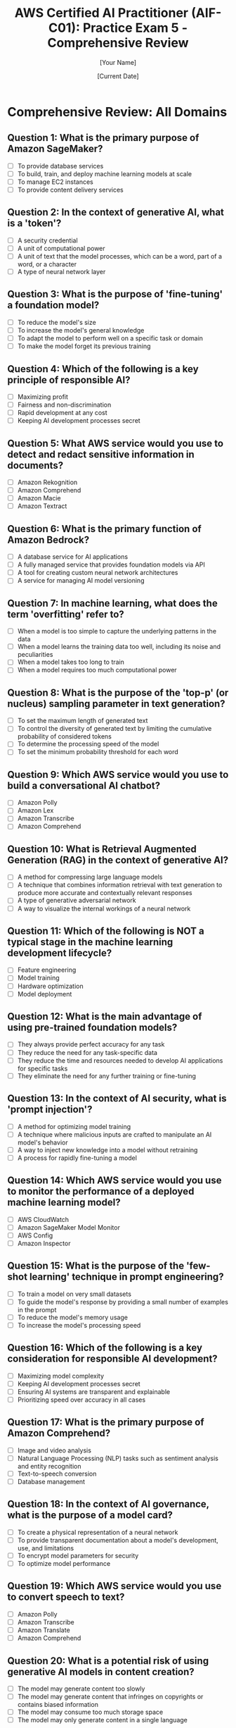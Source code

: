 #+TITLE: AWS Certified AI Practitioner (AIF-C01): Practice Exam 5 - Comprehensive Review
#+AUTHOR: [Your Name]
#+DATE: [Current Date]

* Comprehensive Review: All Domains

** Question 1: What is the primary purpose of Amazon SageMaker?
   :PROPERTIES:
   :ANSWER: To build, train, and deploy machine learning models at scale
   :EXPLANATION: Amazon SageMaker is a fully managed machine learning platform that enables developers and data scientists to quickly and easily build, train, and deploy machine learning models at any scale. It provides all the components used for machine learning in a single toolset, so models get to production faster with much less effort and at lower cost.
   :END:
   - [ ] To provide database services
   - [ ] To build, train, and deploy machine learning models at scale
   - [ ] To manage EC2 instances
   - [ ] To provide content delivery services

** Question 2: In the context of generative AI, what is a 'token'?
   :PROPERTIES:
   :ANSWER: A unit of text that the model processes, which can be a word, part of a word, or a character
   :EXPLANATION: In generative AI, particularly with large language models, a 'token' is the basic unit of text that the model processes. Depending on the model and tokenization method, a token can represent a word, part of a word, or even a single character. Understanding tokens is important for tasks like prompt engineering and managing model inputs and outputs.
   :END:
   - [ ] A security credential
   - [ ] A unit of computational power
   - [ ] A unit of text that the model processes, which can be a word, part of a word, or a character
   - [ ] A type of neural network layer

** Question 3: What is the purpose of 'fine-tuning' a foundation model?
   :PROPERTIES:
   :ANSWER: To adapt the model to perform well on a specific task or domain
   :EXPLANATION: Fine-tuning is the process of further training a pre-trained foundation model on a specific dataset or for a specific task. This allows the model to adapt its general knowledge to perform well on a particular domain or application, improving its performance and relevance for specific use cases.
   :END:
   - [ ] To reduce the model's size
   - [ ] To increase the model's general knowledge
   - [ ] To adapt the model to perform well on a specific task or domain
   - [ ] To make the model forget its previous training

** Question 4: Which of the following is a key principle of responsible AI?
   :PROPERTIES:
   :ANSWER: Fairness and non-discrimination
   :EXPLANATION: Fairness and non-discrimination are crucial principles in responsible AI development. This involves ensuring that AI systems do not perpetuate or amplify biases based on characteristics such as race, gender, age, or other protected attributes. It's important to assess and mitigate biases in training data and model outputs to create AI systems that are equitable and just.
   :END:
   - [ ] Maximizing profit
   - [ ] Fairness and non-discrimination
   - [ ] Rapid development at any cost
   - [ ] Keeping AI development processes secret

** Question 5: What AWS service would you use to detect and redact sensitive information in documents?
   :PROPERTIES:
   :ANSWER: Amazon Macie
   :EXPLANATION: Amazon Macie is a data security and data privacy service that uses machine learning and pattern matching to discover and protect sensitive data in AWS. It can automatically detect sensitive data such as personally identifiable information (PII) or intellectual property, and provide alerts or automated remediation.
   :END:
   - [ ] Amazon Rekognition
   - [ ] Amazon Comprehend
   - [ ] Amazon Macie
   - [ ] Amazon Textract

** Question 6: What is the primary function of Amazon Bedrock?
   :PROPERTIES:
   :ANSWER: A fully managed service that provides foundation models via API
   :EXPLANATION: Amazon Bedrock is a fully managed service that makes foundation models from AWS and third-party providers accessible via an API. It allows developers to easily experiment with and evaluate different foundation models, privately customize them, and build generative AI applications.
   :END:
   - [ ] A database service for AI applications
   - [ ] A fully managed service that provides foundation models via API
   - [ ] A tool for creating custom neural network architectures
   - [ ] A service for managing AI model versioning

** Question 7: In machine learning, what does the term 'overfitting' refer to?
   :PROPERTIES:
   :ANSWER: When a model learns the training data too well, including its noise and peculiarities
   :EXPLANATION: Overfitting occurs when a machine learning model learns the training data too well, including the noise and random fluctuations in the training set. As a result, the model performs very well on the training data but poorly on new, unseen data. This reduces the model's ability to generalize and make accurate predictions on new data.
   :END:
   - [ ] When a model is too simple to capture the underlying patterns in the data
   - [ ] When a model learns the training data too well, including its noise and peculiarities
   - [ ] When a model takes too long to train
   - [ ] When a model requires too much computational power

** Question 8: What is the purpose of the 'top-p' (or nucleus) sampling parameter in text generation?
   :PROPERTIES:
   :ANSWER: To control the diversity of generated text by limiting the cumulative probability of considered tokens
   :EXPLANATION: Top-p (nucleus) sampling is a text generation strategy that dynamically selects the smallest set of words whose cumulative probability exceeds the probability p. This method helps balance between diversity and quality in generated text. By adjusting the 'top-p' parameter, you can control how focused or creative the model's outputs are.
   :END:
   - [ ] To set the maximum length of generated text
   - [ ] To control the diversity of generated text by limiting the cumulative probability of considered tokens
   - [ ] To determine the processing speed of the model
   - [ ] To set the minimum probability threshold for each word

** Question 9: Which AWS service would you use to build a conversational AI chatbot?
   :PROPERTIES:
   :ANSWER: Amazon Lex
   :EXPLANATION: Amazon Lex is a service for building conversational interfaces into any application using voice and text. It provides the advanced deep learning functionalities of automatic speech recognition (ASR) for converting speech to text, and natural language understanding (NLU) to recognize the intent of the text, enabling you to build applications with highly engaging user experiences and lifelike conversational interactions.
   :END:
   - [ ] Amazon Polly
   - [ ] Amazon Lex
   - [ ] Amazon Transcribe
   - [ ] Amazon Comprehend

** Question 10: What is Retrieval Augmented Generation (RAG) in the context of generative AI?
    :PROPERTIES:
    :ANSWER: A technique that combines information retrieval with text generation to produce more accurate and contextually relevant responses
    :EXPLANATION: Retrieval Augmented Generation (RAG) is a technique that enhances language models by retrieving relevant information from an external knowledge base before generating a response. This allows the model to access up-to-date or domain-specific information, improving the accuracy and relevance of its outputs. RAG is particularly useful for applications requiring current or specialized knowledge.
    :END:
    - [ ] A method for compressing large language models
    - [ ] A technique that combines information retrieval with text generation to produce more accurate and contextually relevant responses
    - [ ] A type of generative adversarial network
    - [ ] A way to visualize the internal workings of a neural network

** Question 11: Which of the following is NOT a typical stage in the machine learning development lifecycle?
    :PROPERTIES:
    :ANSWER: Hardware optimization
    :EXPLANATION: While hardware considerations are important in machine learning, "hardware optimization" is not typically considered a distinct stage in the ML development lifecycle. The typical stages include data collection, data preparation, feature engineering, model selection, training, evaluation, deployment, and monitoring. Hardware optimization might be a consideration throughout these stages but is not usually treated as a separate phase.
    :END:
    - [ ] Feature engineering
    - [ ] Model training
    - [ ] Hardware optimization
    - [ ] Model deployment

** Question 12: What is the main advantage of using pre-trained foundation models?
    :PROPERTIES:
    :ANSWER: They reduce the time and resources needed to develop AI applications for specific tasks
    :EXPLANATION: Pre-trained foundation models offer significant advantages in AI development. They have already learned general patterns and features from vast amounts of data, which can be leveraged for various downstream tasks. This reduces the time, data, and computational resources needed to develop AI applications for specific tasks, as developers can fine-tune these models rather than training from scratch.
    :END:
    - [ ] They always provide perfect accuracy for any task
    - [ ] They reduce the need for any task-specific data
    - [ ] They reduce the time and resources needed to develop AI applications for specific tasks
    - [ ] They eliminate the need for any further training or fine-tuning

** Question 13: In the context of AI security, what is 'prompt injection'?
    :PROPERTIES:
    :ANSWER: A technique where malicious inputs are crafted to manipulate an AI model's behavior
    :EXPLANATION: Prompt injection is a security concern in AI systems, particularly with large language models. It involves crafting inputs (prompts) in a way that can manipulate the model's behavior, potentially causing it to ignore previous instructions, reveal sensitive information, or produce harmful outputs. Understanding and mitigating prompt injection risks is crucial for developing secure AI applications.
    :END:
    - [ ] A method for optimizing model training
    - [ ] A technique where malicious inputs are crafted to manipulate an AI model's behavior
    - [ ] A way to inject new knowledge into a model without retraining
    - [ ] A process for rapidly fine-tuning a model

** Question 14: Which AWS service would you use to monitor the performance of a deployed machine learning model?
    :PROPERTIES:
    :ANSWER: Amazon SageMaker Model Monitor
    :EXPLANATION: Amazon SageMaker Model Monitor is a capability of Amazon SageMaker that continuously monitors the quality of machine learning models in production. It detects deviations in model quality, such as data drift and model drift, and provides alerts so that you can take corrective action. This helps ensure that the models maintain their prediction quality over time.
    :END:
    - [ ] AWS CloudWatch
    - [ ] Amazon SageMaker Model Monitor
    - [ ] AWS Config
    - [ ] Amazon Inspector

** Question 15: What is the purpose of the 'few-shot learning' technique in prompt engineering?
    :PROPERTIES:
    :ANSWER: To guide the model's response by providing a small number of examples in the prompt
    :EXPLANATION: Few-shot learning in prompt engineering involves providing a small number of examples (typically 2-5) within the prompt to demonstrate the desired task or output format. This technique helps guide the model's understanding and can improve performance on specific tasks without fine-tuning the model. It's particularly useful when you want the model to follow a specific pattern or style in its responses.
    :END:
    - [ ] To train a model on very small datasets
    - [ ] To guide the model's response by providing a small number of examples in the prompt
    - [ ] To reduce the model's memory usage
    - [ ] To increase the model's processing speed

** Question 16: Which of the following is a key consideration for responsible AI development?
    :PROPERTIES:
    :ANSWER: Ensuring AI systems are transparent and explainable
    :EXPLANATION: Transparency and explainability are crucial aspects of responsible AI development. They involve making AI systems understandable to users, stakeholders, and regulators. This includes being able to explain how the AI makes decisions, what data it uses, and what its limitations are. Transparent and explainable AI helps build trust, enables better auditing and validation, and is often necessary for regulatory compliance in many industries.
    :END:
    - [ ] Maximizing model complexity
    - [ ] Keeping AI development processes secret
    - [ ] Ensuring AI systems are transparent and explainable
    - [ ] Prioritizing speed over accuracy in all cases

** Question 17: What is the primary purpose of Amazon Comprehend?
    :PROPERTIES:
    :ANSWER: Natural Language Processing (NLP) tasks such as sentiment analysis and entity recognition
    :EXPLANATION: Amazon Comprehend is a natural language processing (NLP) service that uses machine learning to find insights and relationships in text. It can be used for various NLP tasks including sentiment analysis, entity recognition, key phrase extraction, and topic modeling. This makes it useful for analyzing customer feedback, processing documents, and deriving insights from large volumes of text data.
    :END:
    - [ ] Image and video analysis
    - [ ] Natural Language Processing (NLP) tasks such as sentiment analysis and entity recognition
    - [ ] Text-to-speech conversion
    - [ ] Database management

** Question 18: In the context of AI governance, what is the purpose of a model card?
    :PROPERTIES:
    :ANSWER: To provide transparent documentation about a model's development, use, and limitations
    :EXPLANATION: A model card is a documentation framework for transparent reporting of AI model information. It typically includes details about a model's development, intended use cases, performance characteristics, limitations, and ethical considerations. Model cards help improve transparency and accountability in AI development, enabling better understanding and appropriate use of AI models by developers, users, and stakeholders.
    :END:
    - [ ] To create a physical representation of a neural network
    - [ ] To provide transparent documentation about a model's development, use, and limitations
    - [ ] To encrypt model parameters for security
    - [ ] To optimize model performance

** Question 19: Which AWS service would you use to convert speech to text?
    :PROPERTIES:
    :ANSWER: Amazon Transcribe
    :EXPLANATION: Amazon Transcribe is an automatic speech recognition (ASR) service that makes it easy for developers to add speech-to-text capability to their applications. It uses machine learning models to accurately convert speech to text and can handle various audio formats, multiple speakers, and even provide features like speaker identification and custom vocabulary.
    :END:
    - [ ] Amazon Polly
    - [ ] Amazon Transcribe
    - [ ] Amazon Translate
    - [ ] Amazon Comprehend

** Question 20: What is a potential risk of using generative AI models in content creation?
    :PROPERTIES:
    :ANSWER: The model may generate content that infringes on copyrights or contains biased information
    :EXPLANATION: While generative AI models are powerful tools for content creation, they come with certain risks. One significant risk is that these models, trained on vast amounts of data from the internet, may inadvertently reproduce copyrighted material or reflect biases present in their training data. This could lead to legal issues with copyright infringement or the propagation of harmful biases. It's crucial to implement appropriate safeguards and review processes when using generative AI for content creation.
    :END:
    - [ ] The model may generate content too slowly
    - [ ] The model may generate content that infringes on copyrights or contains biased information
    - [ ] The model may consume too much storage space
    - [ ] The model may only generate content in a single language
